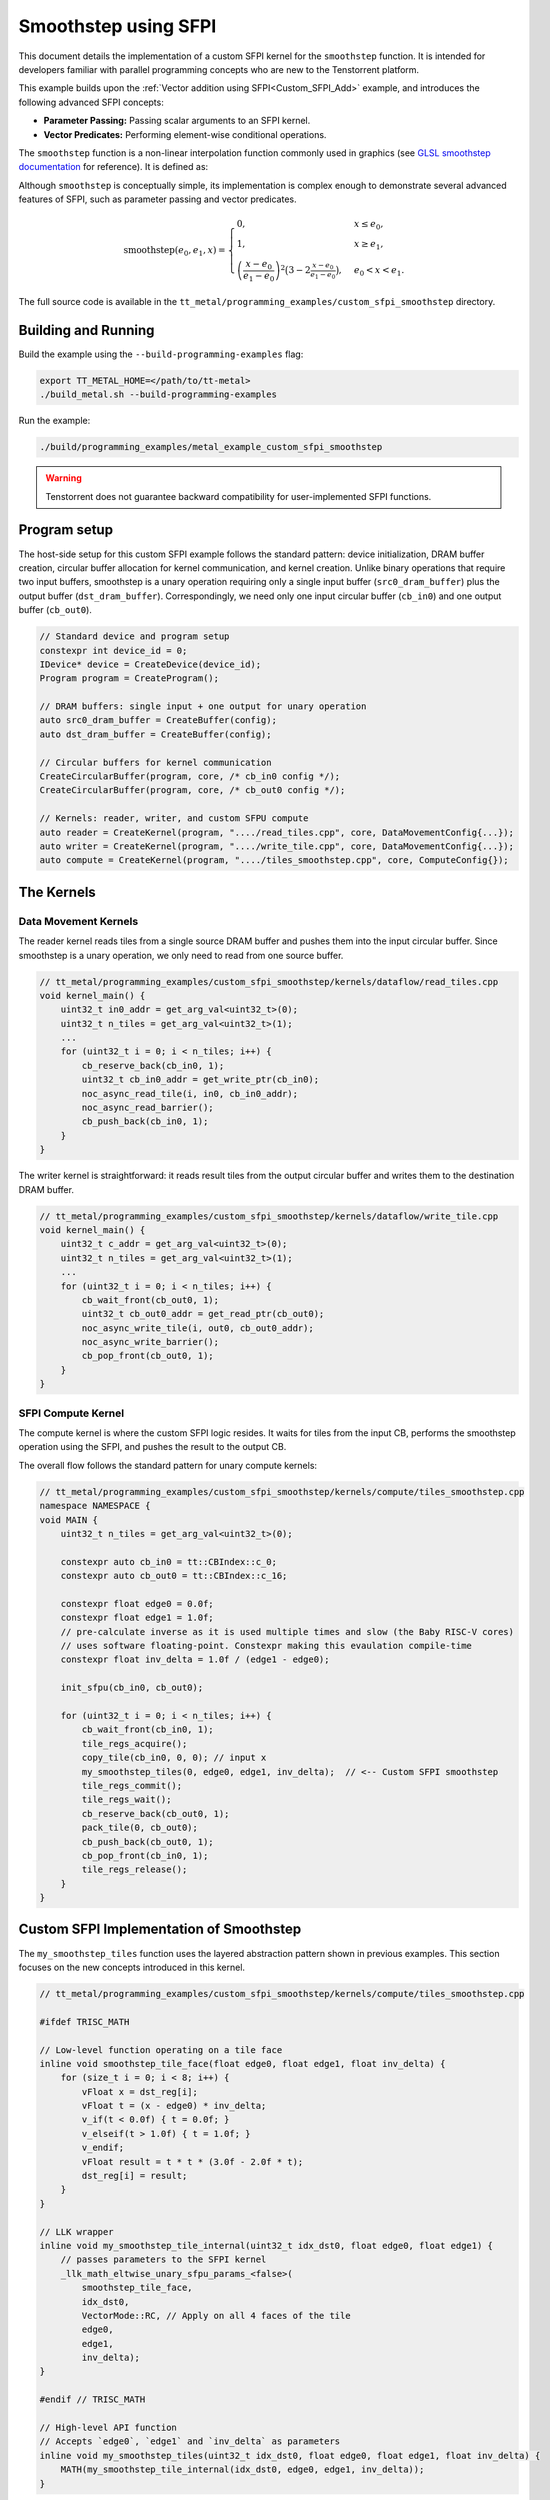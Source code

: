 .. _Custom_SFPI_Smoothstep:

Smoothstep using SFPI
=====================

This document details the implementation of a custom SFPI kernel for the ``smoothstep`` function. It is intended for developers familiar with parallel programming concepts who are new to the Tenstorrent platform.

This example builds upon the :ref:`Vector addition using SFPI<Custom_SFPI_Add>` example, and introduces the following advanced SFPI concepts:

*   **Parameter Passing:** Passing scalar arguments to an SFPI kernel.
*   **Vector Predicates:** Performing element-wise conditional operations.

The ``smoothstep`` function is a non-linear interpolation function commonly used in graphics (see `GLSL smoothstep documentation <https://www.khronos.org/registry/OpenGL-Refpages/gl4/html/smoothstep.xhtml>`_ for reference). It is defined as:

Although ``smoothstep`` is conceptually simple, its implementation is complex enough to demonstrate several advanced features of SFPI, such as parameter passing and vector predicates.

.. math::

    \operatorname{smoothstep}(e_0, e_1, x) =
    \begin{cases}
    0, & x \leq e_0, \\
    1, & x \geq e_1, \\
    \left( \dfrac{x - e_0}{e_1 - e_0} \right)^2 \bigl(3 - 2 \tfrac{x - e_0}{e_1 - e_0}\bigr),
    & e_0 < x < e_1 .
    \end{cases}

The full source code is available in the ``tt_metal/programming_examples/custom_sfpi_smoothstep`` directory.

Building and Running
--------------------

Build the example using the ``--build-programming-examples`` flag:

.. code-block:: bash

    export TT_METAL_HOME=</path/to/tt-metal>
    ./build_metal.sh --build-programming-examples

Run the example:

.. code-block:: bash

    ./build/programming_examples/metal_example_custom_sfpi_smoothstep

.. warning::

    Tenstorrent does not guarantee backward compatibility for user-implemented SFPI functions.

Program setup
-------------

The host-side setup for this custom SFPI example follows the standard pattern: device initialization, DRAM buffer creation, circular buffer allocation for kernel communication, and kernel creation. Unlike binary operations that require two input buffers, smoothstep is a unary operation requiring only a single input buffer (``src0_dram_buffer``) plus the output buffer (``dst_dram_buffer``). Correspondingly, we need only one input circular buffer (``cb_in0``) and one output buffer (``cb_out0``).

.. code-block:: cpp

    // Standard device and program setup
    constexpr int device_id = 0;
    IDevice* device = CreateDevice(device_id);
    Program program = CreateProgram();

    // DRAM buffers: single input + one output for unary operation
    auto src0_dram_buffer = CreateBuffer(config);
    auto dst_dram_buffer = CreateBuffer(config);

    // Circular buffers for kernel communication
    CreateCircularBuffer(program, core, /* cb_in0 config */);
    CreateCircularBuffer(program, core, /* cb_out0 config */);

    // Kernels: reader, writer, and custom SFPU compute
    auto reader = CreateKernel(program, "..../read_tiles.cpp", core, DataMovementConfig{...});
    auto writer = CreateKernel(program, "..../write_tile.cpp", core, DataMovementConfig{...});
    auto compute = CreateKernel(program, "..../tiles_smoothstep.cpp", core, ComputeConfig{});

The Kernels
-----------

Data Movement Kernels
~~~~~~~~~~~~~~~~~~~~~

The reader kernel reads tiles from a single source DRAM buffer and pushes them into the input circular buffer. Since smoothstep is a unary operation, we only need to read from one source buffer.

.. code-block:: cpp

    // tt_metal/programming_examples/custom_sfpi_smoothstep/kernels/dataflow/read_tiles.cpp
    void kernel_main() {
        uint32_t in0_addr = get_arg_val<uint32_t>(0);
        uint32_t n_tiles = get_arg_val<uint32_t>(1);
        ...
        for (uint32_t i = 0; i < n_tiles; i++) {
            cb_reserve_back(cb_in0, 1);
            uint32_t cb_in0_addr = get_write_ptr(cb_in0);
            noc_async_read_tile(i, in0, cb_in0_addr);
            noc_async_read_barrier();
            cb_push_back(cb_in0, 1);
        }
    }

The writer kernel is straightforward: it reads result tiles from the output circular buffer and writes them to the destination DRAM buffer.

.. code-block:: cpp

    // tt_metal/programming_examples/custom_sfpi_smoothstep/kernels/dataflow/write_tile.cpp
    void kernel_main() {
        uint32_t c_addr = get_arg_val<uint32_t>(0);
        uint32_t n_tiles = get_arg_val<uint32_t>(1);
        ...
        for (uint32_t i = 0; i < n_tiles; i++) {
            cb_wait_front(cb_out0, 1);
            uint32_t cb_out0_addr = get_read_ptr(cb_out0);
            noc_async_write_tile(i, out0, cb_out0_addr);
            noc_async_write_barrier();
            cb_pop_front(cb_out0, 1);
        }
    }

SFPI Compute Kernel
~~~~~~~~~~~~~~~~~~~

The compute kernel is where the custom SFPI logic resides. It waits for tiles from the input CB, performs the smoothstep operation using the SFPI, and pushes the result to the output CB.

The overall flow follows the standard pattern for unary compute kernels:

.. code-block:: cpp

    // tt_metal/programming_examples/custom_sfpi_smoothstep/kernels/compute/tiles_smoothstep.cpp
    namespace NAMESPACE {
    void MAIN {
        uint32_t n_tiles = get_arg_val<uint32_t>(0);

        constexpr auto cb_in0 = tt::CBIndex::c_0;
        constexpr auto cb_out0 = tt::CBIndex::c_16;

        constexpr float edge0 = 0.0f;
        constexpr float edge1 = 1.0f;
        // pre-calculate inverse as it is used multiple times and slow (the Baby RISC-V cores)
        // uses software floating-point. Constexpr making this evaulation compile-time
        constexpr float inv_delta = 1.0f / (edge1 - edge0);

        init_sfpu(cb_in0, cb_out0);

        for (uint32_t i = 0; i < n_tiles; i++) {
            cb_wait_front(cb_in0, 1);
            tile_regs_acquire();
            copy_tile(cb_in0, 0, 0); // input x
            my_smoothstep_tiles(0, edge0, edge1, inv_delta);  // <-- Custom SFPI smoothstep
            tile_regs_commit();
            tile_regs_wait();
            cb_reserve_back(cb_out0, 1);
            pack_tile(0, cb_out0);
            cb_push_back(cb_out0, 1);
            cb_pop_front(cb_in0, 1);
            tile_regs_release();
        }
    }

Custom SFPI Implementation of Smoothstep
----------------------------------------

The ``my_smoothstep_tiles`` function uses the layered abstraction pattern shown in previous examples. This section focuses on the new concepts introduced in this kernel.

.. code-block:: cpp

    // tt_metal/programming_examples/custom_sfpi_smoothstep/kernels/compute/tiles_smoothstep.cpp

    #ifdef TRISC_MATH

    // Low-level function operating on a tile face
    inline void smoothstep_tile_face(float edge0, float edge1, float inv_delta) {
        for (size_t i = 0; i < 8; i++) {
            vFloat x = dst_reg[i];
            vFloat t = (x - edge0) * inv_delta;
            v_if(t < 0.0f) { t = 0.0f; }
            v_elseif(t > 1.0f) { t = 1.0f; }
            v_endif;
            vFloat result = t * t * (3.0f - 2.0f * t);
            dst_reg[i] = result;
        }
    }

    // LLK wrapper
    inline void my_smoothstep_tile_internal(uint32_t idx_dst0, float edge0, float edge1) {
        // passes parameters to the SFPI kernel
        _llk_math_eltwise_unary_sfpu_params_<false>(
            smoothstep_tile_face,
            idx_dst0,
            VectorMode::RC, // Apply on all 4 faces of the tile
            edge0,
            edge1,
            inv_delta);
    }

    #endif // TRISC_MATH

    // High-level API function
    // Accepts `edge0`, `edge1` and `inv_delta` as parameters
    inline void my_smoothstep_tiles(uint32_t idx_dst0, float edge0, float edge1, float inv_delta) {
        MATH(my_smoothstep_tile_internal(idx_dst0, edge0, edge1, inv_delta));
    }

Parameter Passing
~~~~~~~~~~~~~~~~~

The `smoothstep` function needs two scalar parameters: ``edge0`` and ``edge1``. These are passed to the SFPI kernel using the ``_llk_math_eltwise_unary_sfpu_params_`` helper function.

.. code-block:: cpp

    // Passes edge0 and edge1 as arguments to the SFPI kernel
    my_smoothstep_tiles(uint32_t idx_dst0, float edge0, float edge1, float inv_delta);
    // ↓
    // Passes the parameters to the low-level function
    my_smoothstep_tile_internal(uint32_t idx_dst0, float edge0, float edge1, float inv_delta);
    // ↓
    // Use the parameters for all elements in the tile face
    smoothstep_tile_face(float edge0, float edge1, float inv_delta);

The helper function is a template that takes the low-level face function as its first argument, followed by the destination register index, vector mode, and any scalar parameters required by the face function. This approach makes it easy to pass constants or runtime values into the SFPI kernel.

Vector Predicates
~~~~~~~~~~~~~~~~~

The clamping of the intermediate value ``t`` to the [0, 1] range is implemented using vector predicates.

.. code-block:: cpp

    v_if(t < 0.0f) { t = 0.0f; }
    v_elseif(t > 1.0f) { t = 1.0f; }
    v_endif;

The ``v_if`` and ``v_elseif`` instructions perform element-wise conditional assignments on the ``vFloat`` vector `t`. Each lane of the SIMD vector is evaluated independently. A ``v_endif`` is required to terminate the conditional block.

This is analogous to conditional execution in other parallel programming models, where a mask is used to control which processing elements are active.

Runtime Arguments and Execution
-------------------------------

Back on the host, we set the runtime arguments for the kernels. Since this is a unary operation, the reader and writer kernels need only a single DRAM buffer address each, and all three kernels need to know the number of tiles to process.

.. code-block:: cpp

    // tt_metal/programming_examples/custom_sfpi_smoothstep/custom_sfpi_smoothstep.cpp
    SetRuntimeArgs(program, reader, core, {
        src0_dram_buffer->address(),
        n_tiles
    });

    SetRuntimeArgs(program, writer, core, {
        dst_dram_buffer->address(),
        n_tiles
    });

    SetRuntimeArgs(program, compute, core, {
        n_tiles
    });

Finally, we enqueue the program for execution and read back the results from the destination DRAM buffer to verify correctness against the expected smoothstep function output.

.. code-block:: cpp

    // tt_metal/programming_examples/custom_sfpi_smoothstep/custom_sfpi_smoothstep.cpp
    EnqueueProgram(cq, program, false);
    Finish(cq);

    std::vector<bfloat16> result_vec;
    EnqueueReadBuffer(cq, dst_dram_buffer, result_vec, true);

    // Validation against golden smoothstep output
    for (size_t i = 0; i < result_vec.size(); ++i) {
        // CPU version of the same smoothstep function for validation
        auto smoothstep = [](float edge0, float edge1, float x) {
            x = (x - edge0) / (edge1 - edge0);
            x = std::clamp(x, 0.0f, 1.0f);
            return x * x * (3 - 2 * x);
        };
        const float expected = smoothstep(0.0f, 1.0f, a_data[i].to_float());
        const float actual = result_vec[i].to_float();
        // Check for match within tolerance...
    }

Conclusion
----------

This example demonstrates the implementation of a custom SFPI kernel with parameter passing and conditional logic. Key takeaways are:

*   **Parameter Passing:** The ``_llk_math_eltwise_*_sfpu_params_`` family of functions is used to pass scalar arguments to a custom SFPI kernel.
*   **Vector Predicates:** The ``v_if``, ``v_elseif``, and ``v_endif`` instructions provide a mechanism for element-wise conditional logic within an SFPI kernel.
*   **Unary Operations:** Unary SFPI kernels can be implemented efficiently by performing the computation in-place in the destination registers.
